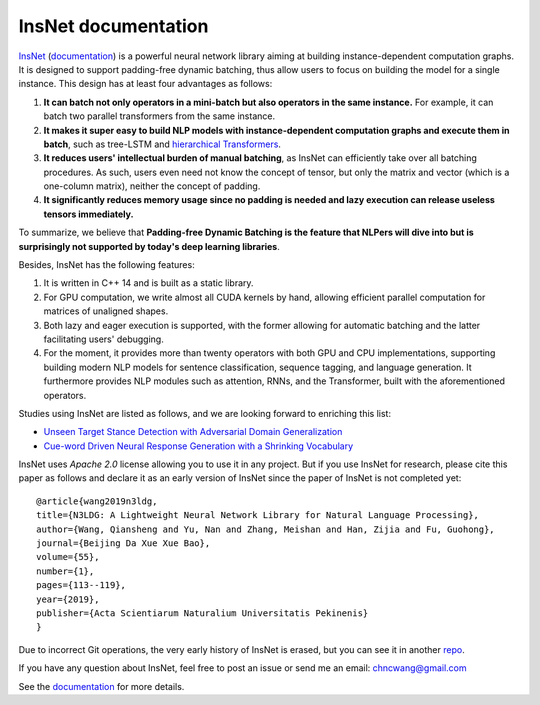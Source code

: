 .. InsNet documentation master file, created by
   sphinx-quickstart on Sun Mar 21 22:16:57 2021.
   You can adapt this file completely to your liking, but it should at least
   contain the root `toctree` directive.

InsNet documentation
===================================

`InsNet <https://github.com/chncwang/insnet>`_ (`documentation <https://insnet.readthedocs.io/en/latest>`_) is a powerful neural network library aiming at building instance-dependent computation graphs. It is designed to support padding-free dynamic batching, thus allow users to focus on building the model for a single instance. This design has at least four advantages as follows:

1. **It can batch not only operators in a mini-batch but also operators in the same instance.** For example, it can batch two parallel transformers from the same instance.
2. **It makes it super easy to build NLP models with instance-dependent computation graphs and execute them in batch**, such as tree-LSTM  and `hierarchical Transformers <https://www.aclweb.org/anthology/P19-1500.pdf>`_.
3. **It reduces users' intellectual burden of manual batching**, as InsNet can efficiently take over all batching procedures. As such, users even need not know the concept of tensor, but only the matrix and vector (which is a one-column matrix), neither the concept of padding.
4. **It significantly reduces memory usage since no padding is needed and lazy execution can release useless tensors immediately.**

To summarize, we believe that **Padding-free Dynamic Batching is the feature that NLPers will dive into but is surprisingly not supported by today's deep learning libraries**.

Besides, InsNet has the following features:

1. It is written in C++ 14 and is built as a static library.
2. For GPU computation, we write almost all CUDA kernels by hand, allowing efficient parallel computation for matrices of unaligned shapes.
3. Both lazy and eager execution is supported, with the former allowing for automatic batching and the latter facilitating users' debugging.
4. For the moment, it provides more than twenty operators with both GPU and CPU implementations, supporting building modern NLP models for sentence classification, sequence tagging, and language generation. It furthermore provides NLP modules such as attention, RNNs, and the Transformer, built with the aforementioned operators.

Studies using InsNet are listed as follows, and we are looking forward to enriching this list:

- `Unseen Target Stance Detection with Adversarial Domain Generalization <https://arxiv.org/pdf/2010.05471.pdf>`_
- `Cue-word Driven Neural Response Generation with a Shrinking Vocabulary <https://arxiv.org/pdf/2010.04927.pdf>`_

InsNet uses *Apache 2.0* license allowing you to use it in any project. But if you use InsNet for research, please cite this paper as follows and declare it as an early version of InsNet since the paper of InsNet is not completed yet::

  @article{wang2019n3ldg,
  title={N3LDG: A Lightweight Neural Network Library for Natural Language Processing},
  author={Wang, Qiansheng and Yu, Nan and Zhang, Meishan and Han, Zijia and Fu, Guohong},
  journal={Beijing Da Xue Xue Bao},
  volume={55},
  number={1},
  pages={113--119},
  year={2019},
  publisher={Acta Scientiarum Naturalium Universitatis Pekinenis}
  }

Due to incorrect Git operations, the very early history of InsNet is erased, but you can see it in another `repo <https://github.com/chncwang/N3LDG>`_.

If you have any question about InsNet, feel free to post an issue or send me an email: chncwang@gmail.com

See the `documentation <https://insnet.readthedocs.io/en/latest>`_ for more details.
